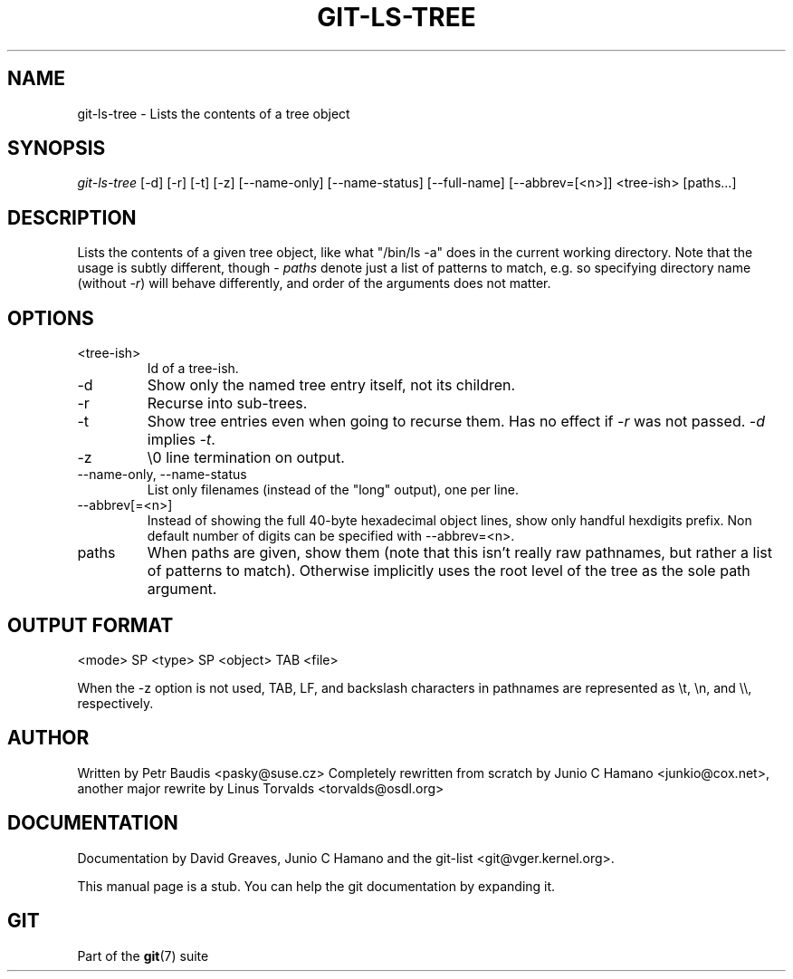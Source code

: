 .\"Generated by db2man.xsl. Don't modify this, modify the source.
.de Sh \" Subsection
.br
.if t .Sp
.ne 5
.PP
\fB\\$1\fR
.PP
..
.de Sp \" Vertical space (when we can't use .PP)
.if t .sp .5v
.if n .sp
..
.de Ip \" List item
.br
.ie \\n(.$>=3 .ne \\$3
.el .ne 3
.IP "\\$1" \\$2
..
.TH "GIT-LS-TREE" 1 "" "" ""
.SH NAME
git-ls-tree \- Lists the contents of a tree object
.SH "SYNOPSIS"


\fIgit\-ls\-tree\fR [\-d] [\-r] [\-t] [\-z] [\-\-name\-only] [\-\-name\-status] [\-\-full\-name] [\-\-abbrev=[<n>]] <tree\-ish> [paths...]

.SH "DESCRIPTION"


Lists the contents of a given tree object, like what "/bin/ls \-a" does in the current working directory\&. Note that the usage is subtly different, though \- \fIpaths\fR denote just a list of patterns to match, e\&.g\&. so specifying directory name (without \fI\-r\fR) will behave differently, and order of the arguments does not matter\&.

.SH "OPTIONS"

.TP
<tree\-ish>
Id of a tree\-ish\&.

.TP
\-d
Show only the named tree entry itself, not its children\&.

.TP
\-r
Recurse into sub\-trees\&.

.TP
\-t
Show tree entries even when going to recurse them\&. Has no effect if \fI\-r\fR was not passed\&. \fI\-d\fR implies \fI\-t\fR\&.

.TP
\-z
\\0 line termination on output\&.

.TP
\-\-name\-only, \-\-name\-status
List only filenames (instead of the "long" output), one per line\&.

.TP
\-\-abbrev[=<n>]
Instead of showing the full 40\-byte hexadecimal object lines, show only handful hexdigits prefix\&. Non default number of digits can be specified with \-\-abbrev=<n>\&.

.TP
paths
When paths are given, show them (note that this isn't really raw pathnames, but rather a list of patterns to match)\&. Otherwise implicitly uses the root level of the tree as the sole path argument\&.

.SH "OUTPUT FORMAT"

.nf
<mode> SP <type> SP <object> TAB <file>
.fi


When the \-z option is not used, TAB, LF, and backslash characters in pathnames are represented as \\t, \\n, and \\\\, respectively\&.

.SH "AUTHOR"


Written by Petr Baudis <pasky@suse\&.cz> Completely rewritten from scratch by Junio C Hamano <junkio@cox\&.net>, another major rewrite by Linus Torvalds <torvalds@osdl\&.org>

.SH "DOCUMENTATION"


Documentation by David Greaves, Junio C Hamano and the git\-list <git@vger\&.kernel\&.org>\&.


This manual page is a stub\&. You can help the git documentation by expanding it\&.

.SH "GIT"


Part of the \fBgit\fR(7) suite

